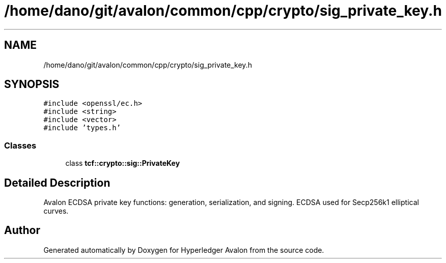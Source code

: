 .TH "/home/dano/git/avalon/common/cpp/crypto/sig_private_key.h" 3 "Wed May 6 2020" "Version 0.5.0.dev1" "Hyperledger Avalon" \" -*- nroff -*-
.ad l
.nh
.SH NAME
/home/dano/git/avalon/common/cpp/crypto/sig_private_key.h
.SH SYNOPSIS
.br
.PP
\fC#include <openssl/ec\&.h>\fP
.br
\fC#include <string>\fP
.br
\fC#include <vector>\fP
.br
\fC#include 'types\&.h'\fP
.br

.SS "Classes"

.in +1c
.ti -1c
.RI "class \fBtcf::crypto::sig::PrivateKey\fP"
.br
.in -1c
.SH "Detailed Description"
.PP 
Avalon ECDSA private key functions: generation, serialization, and signing\&. ECDSA used for Secp256k1 elliptical curves\&. 
.SH "Author"
.PP 
Generated automatically by Doxygen for Hyperledger Avalon from the source code\&.
